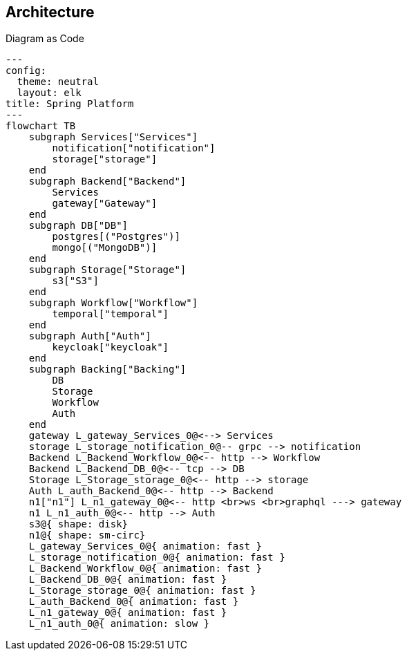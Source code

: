 == Architecture
Diagram as Code

[shell,mermaid]
....
---
config:
  theme: neutral
  layout: elk
title: Spring Platform
---
flowchart TB
    subgraph Services["Services"]
        notification["notification"]
        storage["storage"]
    end
    subgraph Backend["Backend"]
        Services
        gateway["Gateway"]
    end
    subgraph DB["DB"]
        postgres[("Postgres")]
        mongo[("MongoDB")]
    end
    subgraph Storage["Storage"]
        s3["S3"]
    end
    subgraph Workflow["Workflow"]
        temporal["temporal"]
    end
    subgraph Auth["Auth"]
        keycloak["keycloak"]
    end
    subgraph Backing["Backing"]
        DB
        Storage
        Workflow
        Auth
    end
    gateway L_gateway_Services_0@<--> Services
    storage L_storage_notification_0@-- grpc --> notification
    Backend L_Backend_Workflow_0@<-- http --> Workflow
    Backend L_Backend_DB_0@<-- tcp --> DB
    Storage L_Storage_storage_0@<-- http --> storage
    Auth L_auth_Backend_0@<-- http --> Backend
    n1["n1"] L_n1_gateway_0@<-- http <br>ws <br>graphql ---> gateway
    n1 L_n1_auth_0@<-- http --> Auth
    s3@{ shape: disk}
    n1@{ shape: sm-circ}
    L_gateway_Services_0@{ animation: fast }
    L_storage_notification_0@{ animation: fast }
    L_Backend_Workflow_0@{ animation: fast }
    L_Backend_DB_0@{ animation: fast }
    L_Storage_storage_0@{ animation: fast }
    L_auth_Backend_0@{ animation: fast }
    L_n1_gateway_0@{ animation: fast }
    L_n1_auth_0@{ animation: slow }
....